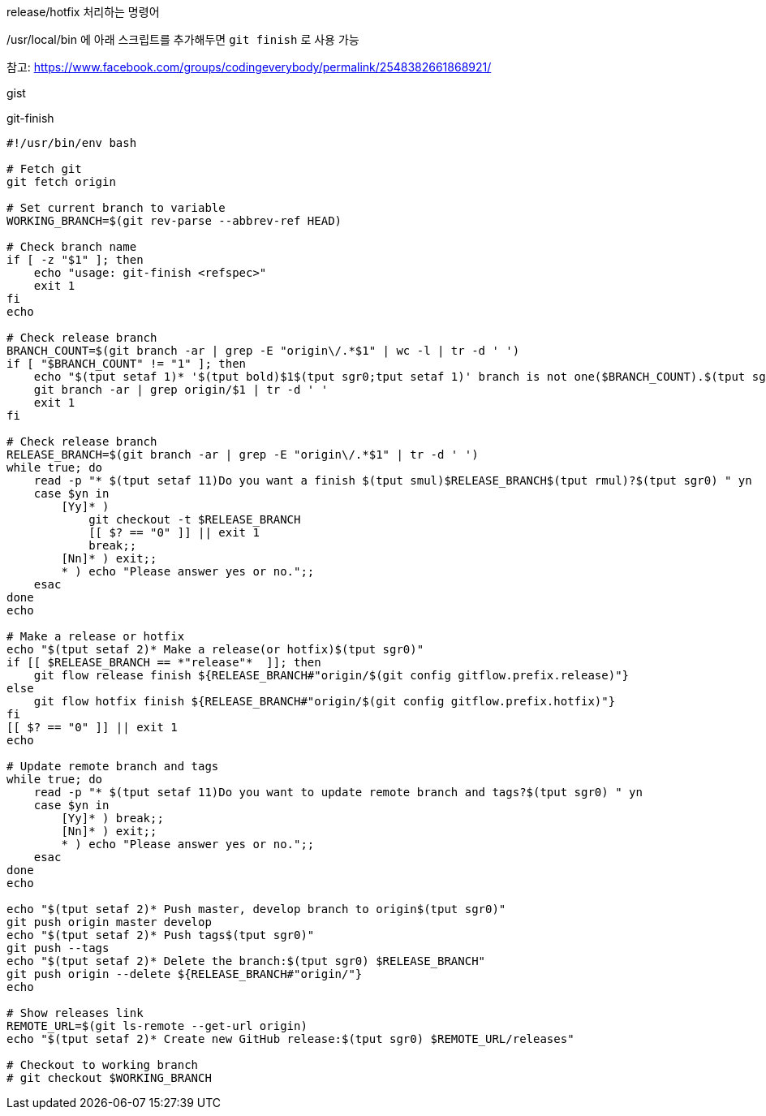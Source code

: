 release/hotfix 처리하는 명령어

/usr/local/bin 에 아래 스크립트를 추가해두면 `git finish` 로 사용 가능

참고: https://www.facebook.com/groups/codingeverybody/permalink/2548382661868921/


++++
<p>
gist
</p>

<script src="https://gist.github.com/wicksome/1ae5dfcd42dbbce69daff80823951492.js">
</script>
++++

[source, bash]
.git-finish
----
#!/usr/bin/env bash

# Fetch git
git fetch origin

# Set current branch to variable
WORKING_BRANCH=$(git rev-parse --abbrev-ref HEAD)

# Check branch name
if [ -z "$1" ]; then
    echo "usage: git-finish <refspec>"
    exit 1
fi
echo

# Check release branch
BRANCH_COUNT=$(git branch -ar | grep -E "origin\/.*$1" | wc -l | tr -d ' ')
if [ "$BRANCH_COUNT" != "1" ]; then
    echo "$(tput setaf 1)* '$(tput bold)$1$(tput sgr0;tput setaf 1)' branch is not one($BRANCH_COUNT).$(tput sgr0)"
    git branch -ar | grep origin/$1 | tr -d ' '
    exit 1
fi

# Check release branch
RELEASE_BRANCH=$(git branch -ar | grep -E "origin\/.*$1" | tr -d ' ')
while true; do
    read -p "* $(tput setaf 11)Do you want a finish $(tput smul)$RELEASE_BRANCH$(tput rmul)?$(tput sgr0) " yn
    case $yn in
        [Yy]* ) 
            git checkout -t $RELEASE_BRANCH
            [[ $? == "0" ]] || exit 1
            break;;
        [Nn]* ) exit;;
        * ) echo "Please answer yes or no.";;
    esac
done
echo

# Make a release or hotfix
echo "$(tput setaf 2)* Make a release(or hotfix)$(tput sgr0)"
if [[ $RELEASE_BRANCH == *"release"*  ]]; then
    git flow release finish ${RELEASE_BRANCH#"origin/$(git config gitflow.prefix.release)"}
else
    git flow hotfix finish ${RELEASE_BRANCH#"origin/$(git config gitflow.prefix.hotfix)"}
fi
[[ $? == "0" ]] || exit 1
echo

# Update remote branch and tags
while true; do
    read -p "* $(tput setaf 11)Do you want to update remote branch and tags?$(tput sgr0) " yn
    case $yn in
        [Yy]* ) break;;
        [Nn]* ) exit;;
        * ) echo "Please answer yes or no.";;
    esac
done
echo

echo "$(tput setaf 2)* Push master, develop branch to origin$(tput sgr0)"
git push origin master develop
echo "$(tput setaf 2)* Push tags$(tput sgr0)"
git push --tags
echo "$(tput setaf 2)* Delete the branch:$(tput sgr0) $RELEASE_BRANCH"
git push origin --delete ${RELEASE_BRANCH#"origin/"}
echo

# Show releases link
REMOTE_URL=$(git ls-remote --get-url origin)
echo "$(tput setaf 2)* Create new GitHub release:$(tput sgr0) $REMOTE_URL/releases"

# Checkout to working branch
# git checkout $WORKING_BRANCH
----
